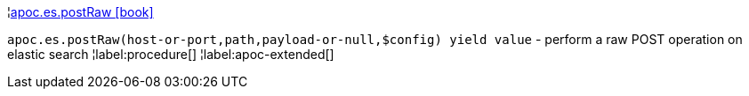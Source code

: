 ¦xref::overview/apoc.es/apoc.es.postRaw.adoc[apoc.es.postRaw icon:book[]] +

`apoc.es.postRaw(host-or-port,path,payload-or-null,$config) yield value` - perform a raw POST operation on elastic search
¦label:procedure[]
¦label:apoc-extended[]
